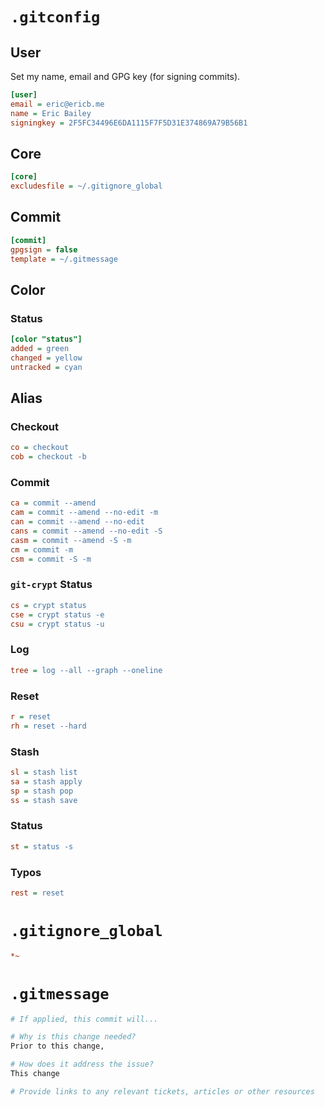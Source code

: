 * =.gitconfig=
  :PROPERTIES:
  :header-args: :padline no :tangle .gitconfig
  :END:
** User
Set my name, email and GPG key (for signing commits).
#+BEGIN_SRC ini
[user]
email = eric@ericb.me
name = Eric Bailey
signingkey = 2F5FC34496E6DA1115F7F5D31E374869A79B56B1
#+END_SRC
** Core
#+BEGIN_SRC ini
[core]
excludesfile = ~/.gitignore_global
#+END_SRC
** Commit
#+BEGIN_SRC ini
[commit]
gpgsign = false
template = ~/.gitmessage
#+END_SRC
** Color
*** Status
#+BEGIN_SRC ini
[color "status"]
added = green
changed = yellow
untracked = cyan
#+END_SRC
** Alias
#+BEGIN_SRC ini :exports none
[alias]
#+END_SRC
*** Checkout
#+BEGIN_SRC ini
co = checkout
cob = checkout -b
#+END_SRC
*** Commit
#+BEGIN_SRC ini
ca = commit --amend
cam = commit --amend --no-edit -m
can = commit --amend --no-edit
cans = commit --amend --no-edit -S
casm = commit --amend -S -m
cm = commit -m
csm = commit -S -m
#+END_SRC
*** =git-crypt= Status
#+BEGIN_SRC ini
cs = crypt status
cse = crypt status -e
csu = crypt status -u
#+END_SRC
*** Log
#+BEGIN_SRC ini
tree = log --all --graph --oneline
#+END_SRC
*** Reset
#+BEGIN_SRC ini
r = reset
rh = reset --hard
#+END_SRC
*** Stash
#+BEGIN_SRC ini
sl = stash list
sa = stash apply
sp = stash pop
ss = stash save
#+END_SRC
*** Status
#+BEGIN_SRC ini
st = status -s
#+END_SRC
*** Typos
#+BEGIN_SRC ini
rest = reset
#+END_SRC
* =.gitignore_global=
  :PROPERTIES:
  :header-args: :padline no :tangle .gitignore_global
  :END:
#+BEGIN_SRC ini
*~
#+END_SRC

* =.gitmessage=
  :PROPERTIES:
  :header-args: :padline no :tangle .gitmessage
  :END:
#+BEGIN_SRC sh
# If applied, this commit will...

# Why is this change needed?
Prior to this change,

# How does it address the issue?
This change

# Provide links to any relevant tickets, articles or other resources

#+END_SRC
